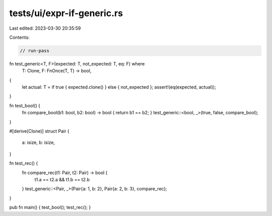 tests/ui/expr-if-generic.rs
===========================

Last edited: 2023-03-30 20:35:59

Contents:

.. code-block:: rs

    // run-pass

fn test_generic<T, F>(expected: T, not_expected: T, eq: F) where
    T: Clone,
    F: FnOnce(T, T) -> bool,
{
    let actual: T = if true { expected.clone() } else { not_expected };
    assert!(eq(expected, actual));
}

fn test_bool() {
    fn compare_bool(b1: bool, b2: bool) -> bool { return b1 == b2; }
    test_generic::<bool, _>(true, false, compare_bool);
}

#[derive(Clone)]
struct Pair {
    a: isize,
    b: isize,
}

fn test_rec() {
    fn compare_rec(t1: Pair, t2: Pair) -> bool {
        t1.a == t2.a && t1.b == t2.b
    }
    test_generic::<Pair, _>(Pair{a: 1, b: 2}, Pair{a: 2, b: 3}, compare_rec);
}

pub fn main() { test_bool(); test_rec(); }


